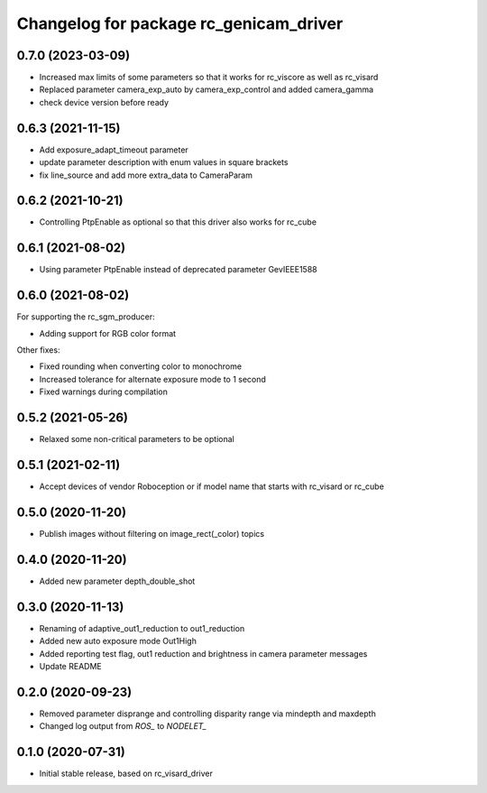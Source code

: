 ^^^^^^^^^^^^^^^^^^^^^^^^^^^^^^^^^^^^^^^
Changelog for package rc_genicam_driver
^^^^^^^^^^^^^^^^^^^^^^^^^^^^^^^^^^^^^^^

0.7.0 (2023-03-09)
------------------

* Increased max limits of some parameters so that it works for rc_viscore as well as rc_visard
* Replaced parameter camera_exp_auto by camera_exp_control and added camera_gamma
* check device version before ready

0.6.3 (2021-11-15)
------------------

* Add exposure_adapt_timeout parameter
* update parameter description with enum values in square brackets
* fix line_source and add more extra_data to CameraParam

0.6.2 (2021-10-21)
------------------

* Controlling PtpEnable as optional so that this driver also works for rc_cube

0.6.1 (2021-08-02)
------------------

* Using parameter PtpEnable instead of deprecated parameter GevIEEE1588

0.6.0 (2021-08-02)
------------------

For supporting the rc_sgm_producer:

* Adding support for RGB color format

Other fixes:

* Fixed rounding when converting color to monochrome
* Increased tolerance for alternate exposure mode to 1 second
* Fixed warnings during compilation

0.5.2 (2021-05-26)
------------------

* Relaxed some non-critical parameters to be optional

0.5.1 (2021-02-11)
------------------

* Accept devices of vendor Roboception or if model name that starts with rc_visard or rc_cube

0.5.0 (2020-11-20)
------------------

* Publish images without filtering on image_rect(_color) topics

0.4.0 (2020-11-20)
------------------

* Added new parameter depth_double_shot

0.3.0 (2020-11-13)
------------------

* Renaming of adaptive_out1_reduction to out1_reduction
* Added new auto exposure mode Out1High
* Added reporting test flag, out1 reduction and brightness in camera parameter messages
* Update README

0.2.0 (2020-09-23)
------------------

* Removed parameter disprange and controlling disparity range via mindepth and maxdepth
* Changed log output from `ROS_` to `NODELET_`

0.1.0 (2020-07-31)
------------------

* Initial stable release, based on rc_visard_driver
